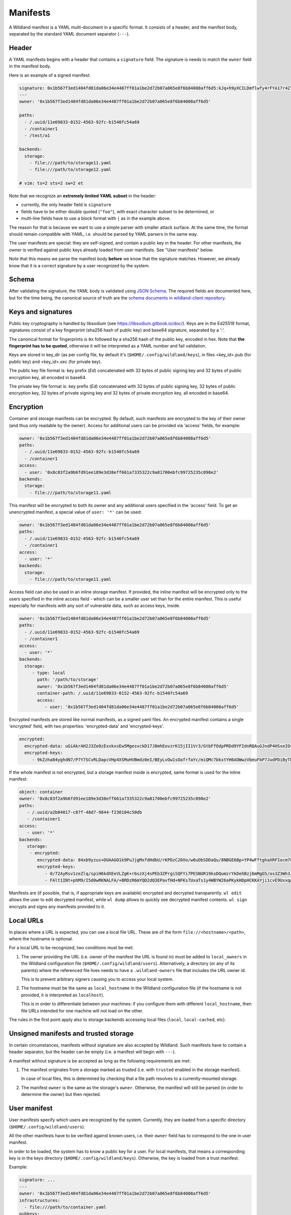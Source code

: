 .. _wl-manifests:

Manifests
=========

A Wildland manifest is a YAML multi-document in a specific format. It consists
of a header, and the manifest body, separated by the standard YAML document
separator (``---``).

Header
------

A YAML manifests begins with a header that contains a ``signature`` field. The
signature is needs to match the ``owner`` field in the manifest body.

Here is an example of a signed manifest:

.. code-block:: yaml

   signature: 0x1b567f3ed1404fd81da06e34e4487ff01a1be2d72b07a065e8f6b84008aff6d5:kJq+h9yXCILDmflwfy4rFYA17r42TzIAnp3y6khYlqqHlrYcD0KxIAOwFr1wXHjUAA2h4HEYQwzf6l4SRXEyDA==
   ---
   owner: '0x1b567f3ed1404fd81da06e34e4487ff01a1be2d72b07a065e8f6b84008aff6d5'

   paths:
     - /.uuid/11e69833-0152-4563-92fc-b1540fc54a69
     - /container1
     - /test/a1

   backends:
     storage:
       - file:///path/to/storage11.yaml
       - file:///path/to/storage12.yaml

   # vim: ts=2 sts=2 sw=2 et

Note that we recognize an **extremely limited YAML subset** in the header:

* currently, the only header field is ``signature``
* fields have to be either double quoted (``"foo"``), with exact character
  subset to be determined, or
* multi-line fields have to use a block format with ``|`` as in the example
  above.

The reason for that is because we want to use a simple parser with smaller
attack surface. At the same time, the format should remain compatible with
YAML, i.e. should be parsed by YAML parsers in the same way.

The user manifests are special: they are self-signed, and contain a public key
in the header. For other manifests, the owner is verified against public keys
already loaded from user manifests. See "User manifests" below.

Note that this means we parse the manifest body **before** we know that the
signature matches. However, we already know that it is a correct signature by
a user recognized by the system.

Schema
------

After validating the signature, the YAML body is validated using `JSON Schema
<https://json-schema.org/>`_. The required fields are documented here, but for
the time being, the canonical source of truth are the `schema documents in
wildland-client repository
<https://gitlab.com/wildland/wildland-client/-/tree/master/wildland/schemas>`_.

Keys and signatures
-------------------

Public key cryptography is handled by libsodium (see https://libsodium.gitbook.io/doc/).
Keys are in the Ed25519 format, signatures consist of a key fingerprint (sha256 hash of public key)
and base64 signature, separated by a ':'.

The canonical format for fingerprints is ``0x`` followed by a sha256 hash of the public key,
encoded in hex. Note that **the fingerprint has to be quoted**, otherwise it will be interpreted as
a YAML number and fail validation.

Keys are stored in key_dir (as per config file, by default it's (``$HOME/.config/wildland/keys``),
in files <key_id>.pub (for public key) and <key_id>.sec (for private key).

The public key file format is: key prefix (`Ed`) concatenated with 32 bytes of public signing key
and 32 bytes of public encryption key, all encoded in base64.

The private key file format is: key prefix (`Ed`) concatenated with 32 bytes of public signing key,
32 bytes of public encryption key, 32 bytes of private signing key and 32 bytes of private
encryption key, all encoded in base64.


Encryption
----------

Container and storage manifests can be encrypted. By default, such manifests are encrypted to the
key of their owner (and thus only readable by the owner). Access for additional users can be
provided via 'access' fields, for example:

.. code-block:: yaml

   owner: '0x1b567f3ed1404fd81da06e34e4487ff01a1be2d72b07a065e8f6b84008aff6d5'
   paths:
     - /.uuid/11e69833-0152-4563-92fc-b1540fc54a69
     - /container1
   access:
     - user: '0x8c83f2a9b6fd91ee189e3d38eff661a7335322c9a81700ebfc99725235c098e2'
   backends:
     storage:
       - file:///path/to/storage11.yaml

This manifest will be encrypted to both its owner and any additional users specified in the 'access'
field. To get an unencrypted manifest, a special value of ``user: '*'`` can be used:

.. code-block:: yaml

   owner: '0x1b567f3ed1404fd81da06e34e4487ff01a1be2d72b07a065e8f6b84008aff6d5'
   paths:
     - /.uuid/11e69833-0152-4563-92fc-b1540fc54a69
     - /container1
   access:
     - user: '*'
   backends:
     storage:
       - file:///path/to/storage11.yaml

Access field can also be used in an inline storage manifest. If provided, the inline manifest will
be encrypted only to the users specified in the inline access field - which can be a smaller user
set than for the entire manifest. This is useful especially for manifests with any sort of
vulnerable data, such as access keys, inside.

.. code-block:: yaml

   owner: '0x1b567f3ed1404fd81da06e34e4487ff01a1be2d72b07a065e8f6b84008aff6d5'
   paths:
     - /.uuid/11e69833-0152-4563-92fc-b1540fc54a69
     - /container1
   access:
     - user: '*'
   backends:
     storage:
        - type: local
          path: '/path/to/storage'
          owner: '0x1b567f3ed1404fd81da06e34e4487ff01a1be2d72b07a065e8f6b84008aff6d5'
          container-path: /.uuid/11e69833-0152-4563-92fc-b1540fc54a69
          access:
             - user: '0x1b567f3ed1404fd81da06e34e4487ff01a1be2d72b07a065e8f6b84008aff6d5'

Encrypted manifests are stored like normal manifests, as a signed yaml files.
An encrypted manifest contains a single 'encrypted' field, with two properties: 'encrypted-data'
and 'encrypted-keys'.

.. code-block:: yaml

    encrypted:
      encrypted-data: uGiAkrAH2J3Ze0zExxkxsEw5MgesvckD17J8mhEovzrK15jII1Vr3/GtbFfOdpPRDd9YFIdnRQAuGJndP4HSxeIO4WRqhEXlYcSg+MRl5xBrVGOyGEgcABir2fNbuIx/OosEky4EQVRAt2VWJ8BXxgagWj8JlYJNeC70AZTCBgIvXD4ZJ5ERwPtqh5XpIE6Re2/uN9Vx8O7MqgPXErLd5ysdj80S/uX/VVpc5qK7QTxXFNPoONzh3g8UIJeyuK1ssrXuBM7Zi8Uzc7Th1TcZqnnEMdDolySiYO61mRwwHC/mutsJ9jY1H//K3vydE++exr4cfEMNWxC/FR2exCgrNGSRXRF+v2uEOTFPWBgEOxkVCw==
      encrypted-keys:
         - 9kZzha84yghdN7/P7Y7SCvRLDapcVHp4XSMuHVBmdz0eI/BEyLvOw1sOafrfaYc/miQMc7bkxtYH6AOWwzVbeuFbP7JudPDiByTEWniJfUQ=

If the whole manifest is not encrypted, but a storage manifest inside is encrypted, same format is
used for the inline manifest:

.. code-block:: yaml

    object: container
    owner: '0x8c83f2a9b6fd91ee189e3d38eff661a7335322c9a81700ebfc99725235c098e2'
    paths:
       - /.uuid/a2b04017-c87f-48d7-9844-f230104c50db
       - /container1
    access:
       - user: '*'
    backends:
       storage:
        - encrypted:
           encrypted-data: 84xb9yzus+DUAAGO1k9PuJjgMxfdHdbU/rKPDzC20Xo/w0uObSDDaQu/8NBGE6Bp+YP4wFftghaXRFIocm78e0hMfkVFRJQED8TPArdfw7KYO+vHjOVoAPBNn4+wTYGtuY4xSE94BoJ/wuoG7Vwg+zPUmsWtL063W4AYaxJckh9ZCxRsSyPyrM8bhF7OrT/h2lbzXNttX4FYFUa8hD1uSHNAu4AUCEhEToLHaWJ8tXd/pE8tlNJDaR40m6Shg00Q4JRlPSVGfsA9rFrtTRS3lsaxmgWS3KZ3yHAOXWBsWBnZsy2HKZza7m2gQb21Vv+nA/oXRTCFUgpeMQdb97Y=
           encrypted-keys:
              - 0/72AyRsv1zeZlq/spiH6kdXEeVLZgK+rbszXj4sPEb3ZPrgiSQFYi7PESNUR19ksDQumzrYkDehBzj6mMgG5/os3Z3Wh3JG5JTl+nT7JYA=
              - FAlt1INt+phM9/I5d0wRKNALFA/+BRDzR6mYQD2dQ3EPavfHd+NFKs7UxaTs1y4WBYW26aPKykHDpHCKKAYji1cvE9UxxqA4X+AjAMiCa6E=

Manifests are (if possible, that is, if appropriate keys are available) encrypted and decrypted
transparently. ``wl edit`` allows the user to edit decrypted manifest, while ``wl dump`` allows
to quickly see decrypted manifest contents. ``wl sign`` encrypts and signs any manifests provided
to it.


Local URLs
----------

In places where a URL is expected, you can use a local file URL. These are of
the form ``file://<hostname>/<path>``, where the hostname is optional.

For a local URL to be recognized, two conditions must be met:

1. The owner providing the URL (i.e. owner of the manifest the URL is found
   in) must be added to ``local_owners`` in the Wildland configuration file
   (``$HOME/.config/wildland/users``). Alternatively, a directory (or any of
   its parents) where the referenced file lives needs to have a
   ``.wildland-owners`` file that includes the URL owner id.

   This is to prevent arbitrary signers causing you to access your local
   system.

2. The hostname must be the same as ``local_hostname`` in the Wildland
   configuration file (if the hostname is not provided, it is interpreted as
   ``localhost``).

   This is in order to differentiate between your machines: if you configure
   them with different ``local_hostname``, then file URLs intended for one
   machine will not load on the other.

The rules in the first point apply also to storage backends accessing local
files (``local``, ``local-cached``, etc).

Unsigned manifests and trusted storage
--------------------------------------

In certain circumstances, manifests without signature are also accepted by
Wildland. Such manifests have to contain a header separator, but the header can
be empty (i.e. a manifest will begin with ``---``).

A manifest without signature is be accepted as long as the following
requirements are met:

1. The manifest originates from a storage marked as trusted (i.e. with
   ``trusted`` enabled in the storage manifest).

   In case of local files, this is determined by checking that a file path
   resolves to a currently-mounted storage.

2. The manifest ``owner`` is the same as the storage's ``owner``. Otherwise,
   the manifest will still be parsed (in order to determine the owner) but
   then rejected.


User manifest
-------------

User manifests specify which users are recognized by the system. Currently,
they are loaded from a specific directory (``$HOME/.config/wildland/users``).

All the other manifests have to be verified against known users, i.e. their
``owner`` field has to correspond to the one in user manifest.

In order to be loaded, the system has to know a public key for a user. For
local manifests, that means a corresponding key is in the keys directory
(``$HOME/.config/wildland/keys``). Otherwise, the key is loaded from a trust
manifest.

Example:

.. code-block:: yaml

    signature: ...
    ---
    owner: '0x1b567f3ed1404fd81da06e34e4487ff01a1be2d72b07a065e8f6b84008aff6d5'
    infrastructures:
      - file:///path/to/container.yaml
    pubkeys:
      - RWTHLJ4ZI+VFTMJKqvCT0j4399vEVrahx+tpO/lKfVoSsaCTTGQuX78M
      - ...

Fields:

.. schema:: user.schema.json

Container manifest
------------------

Example:

.. code-block:: yaml

   signature: ...
   ---
   owner: '0x1b567f3ed1404fd81da06e34e4487ff01a1be2d72b07a065e8f6b84008aff6d5'

   paths:
     - /.uuid/11e69833-0152-4563-92fc-b1540fc54a69
     - /container1
     - /test/a1

   title: Example Container

   categories:
     - /important/examples
     - /documentation/examples/containers

   backends:
      storage:
        - file:///path/to/storage11.yaml
        - file:///path/to/storage12.yaml
        - type: local
          path: '/path/to/storage'
          owner: '0x1b567f3ed1404fd81da06e34e4487ff01a1be2d72b07a065e8f6b84008aff6d5'
          container-path: /.uuid/11e69833-0152-4563-92fc-b1540fc54a69

In every category directory, every other category will be mounted.

Fields:

.. schema:: container.schema.json

Storage manifest
----------------

Storage manifests specify storage backends. Different storage backends require
different fields, but ``owner`` and ``type`` fields are always required.

Example:

.. code-block:: yaml

   signature: ...
   ---
   owner: '0x1b567f3ed1404fd81da06e34e4487ff01a1be2d72b07a065e8f6b84008aff6d5'
   type: local
   container-path: /.uuid/11e69833-0152-4563-92fc-b1540fc54a69
   path: /path/to/storage/

Fields:

.. schema:: storage.schema.json

For more information on ``trusted`` field, see See "Unsigned manifests and
trusted storage" above.

The ``manifest-pattern`` field specifies how to determine manifest paths for
path traversal. Currently, one type of pattern is supported::

    manifest-pattern:
      type: glob
      path: /manifests/{path}/*.yaml

The ``path`` is an absolute path that can contain ``*`` and ``{path}``.
``{path}`` is expanded to the container path we are looking for.

Bridge manifest
---------------

Bridge manifests introduce a new user. A bridge manifest is usually stored in a
container, and has to be signed by the container's owner. For more
information, see :doc:`Wildland paths </paths>`.

Example:

.. code-block:: yaml

   signature: ...
   ---
   owner: '0x1b567f3ed1404fd81da06e34e4487ff01a1be2d72b07a065e8f6b84008aff6d5'
   user: ./User.yaml
   pubkey: RWTHLJ4ZI+VFTMJKqvCT0j4399vEVrahx+tpO/lKfVoSsaCTTGQuX78M
   paths:
   - /users/User

Fields:

.. schema:: bridge.schema.json
